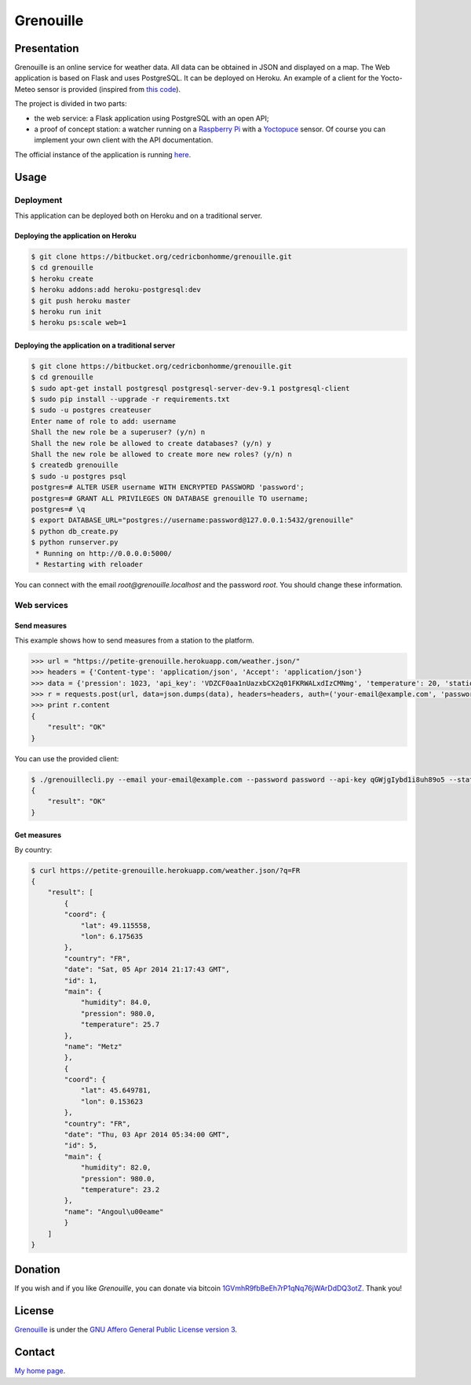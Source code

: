 ++++++++++
Grenouille
++++++++++

Presentation
============

Grenouille is an online service for weather data.  
All data can be obtained in JSON and displayed on a map.
The Web application is based on Flask and uses PostgreSQL.  
It can be deployed on Heroku. An example of a client for the Yocto-Meteo sensor 
is provided (inspired from `this code <https://github.com/tarekziade/grenouille/>`_).

The project is divided in two parts:

* the web service: a Flask application using PostgreSQL with an open API;
* a proof of concept station: a watcher running on a `Raspberry Pi <http://www.raspberrypi.org/>`_ with a `Yoctopuce <http://www.yoctopuce.com>`_ sensor. Of course you can implement your own client with the API documentation.

The official instance of the application is running `here <https://petite-grenouille.herokuapp.com/>`_.

Usage
=====

Deployment
----------

This application can be deployed both on Heroku and on a traditional server.

Deploying the application on Heroku
'''''''''''''''''''''''''''''''''''

.. code:: bash

    $ git clone https://bitbucket.org/cedricbonhomme/grenouille.git
    $ cd grenouille
    $ heroku create
    $ heroku addons:add heroku-postgresql:dev
    $ git push heroku master
    $ heroku run init
    $ heroku ps:scale web=1

Deploying the application on a traditional server
'''''''''''''''''''''''''''''''''''''''''''''''''

.. code:: bash

    $ git clone https://bitbucket.org/cedricbonhomme/grenouille.git
    $ cd grenouille
    $ sudo apt-get install postgresql postgresql-server-dev-9.1 postgresql-client
    $ sudo pip install --upgrade -r requirements.txt
    $ sudo -u postgres createuser
    Enter name of role to add: username
    Shall the new role be a superuser? (y/n) n
    Shall the new role be allowed to create databases? (y/n) y
    Shall the new role be allowed to create more new roles? (y/n) n
    $ createdb grenouille
    $ sudo -u postgres psql
    postgres=# ALTER USER username WITH ENCRYPTED PASSWORD 'password';
    postgres=# GRANT ALL PRIVILEGES ON DATABASE grenouille TO username;
    postgres=# \q
    $ export DATABASE_URL="postgres://username:password@127.0.0.1:5432/grenouille"
    $ python db_create.py
    $ python runserver.py
     * Running on http://0.0.0.0:5000/
     * Restarting with reloader


You can connect with the email *root@grenouille.localhost* and the password *root*.
You should change these information.


Web services
------------

Send measures
'''''''''''''

This example shows how to send measures from a station to the platform.

.. code:: python

    >>> url = "https://petite-grenouille.herokuapp.com/weather.json/"
    >>> headers = {'Content-type': 'application/json', 'Accept': 'application/json'}
    >>> data = {'pression': 1023, 'api_key': 'VDZCF0aa1nUazxbCX2q01FKRWALxdIzCMNmg', 'temperature': 20, 'station_id': 2, 'humidity': 81}
    >>> r = requests.post(url, data=json.dumps(data), headers=headers, auth=('your-email@example.com', 'password'))
    >>> print r.content
    {
        "result": "OK"
    }

You can use the provided client:

.. code:: bash

    $ ./grenouillecli.py --email your-email@example.com --password password --api-key qGWjgIybd1i8uh89o5 --station 4 --temperature 25.7 --pression 980 --humidity 84
    {
        "result": "OK"
    }


Get measures
''''''''''''

By country:

.. code:: bash

    $ curl https://petite-grenouille.herokuapp.com/weather.json/?q=FR
    {
        "result": [
            {
            "coord": {
                "lat": 49.115558, 
                "lon": 6.175635
            }, 
            "country": "FR", 
            "date": "Sat, 05 Apr 2014 21:17:43 GMT", 
            "id": 1, 
            "main": {
                "humidity": 84.0, 
                "pression": 980.0, 
                "temperature": 25.7
            }, 
            "name": "Metz"
            }, 
            {
            "coord": {
                "lat": 45.649781, 
                "lon": 0.153623
            }, 
            "country": "FR", 
            "date": "Thu, 03 Apr 2014 05:34:00 GMT", 
            "id": 5, 
            "main": {
                "humidity": 82.0, 
                "pression": 980.0, 
                "temperature": 23.2
            }, 
            "name": "Angoul\u00eame"
            }
        ]
    }


Donation
========

If you wish and if you like *Grenouille*, you can donate via bitcoin
`1GVmhR9fbBeEh7rP1qNq76jWArDdDQ3otZ <https://blockexplorer.com/address/1GVmhR9fbBeEh7rP1qNq76jWArDdDQ3otZ>`_.
Thank you!

License
=======

`Grenouille <https://bitbucket.org/cedricbonhomme/grenouille>`_
is under the `GNU Affero General Public License version 3 <https://www.gnu.org/licenses/agpl-3.0.html>`_.

Contact
=======

`My home page <http://cedricbonhomme.org/>`_.
